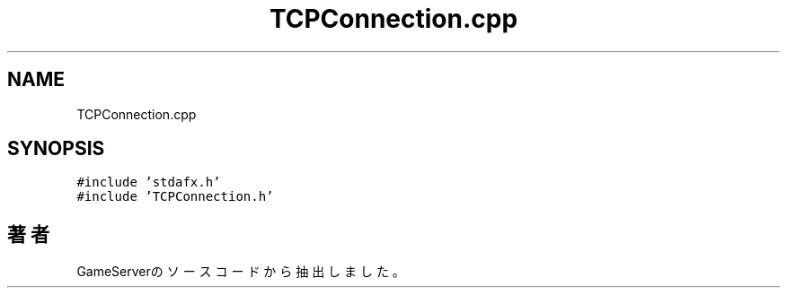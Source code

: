 .TH "TCPConnection.cpp" 3 "2018年12月21日(金)" "GameServer" \" -*- nroff -*-
.ad l
.nh
.SH NAME
TCPConnection.cpp
.SH SYNOPSIS
.br
.PP
\fC#include 'stdafx\&.h'\fP
.br
\fC#include 'TCPConnection\&.h'\fP
.br

.SH "著者"
.PP 
 GameServerのソースコードから抽出しました。
